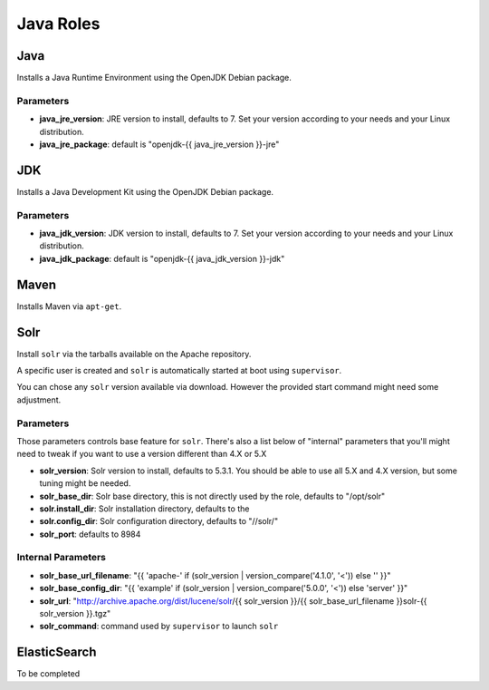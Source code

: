 **********
Java Roles
**********

Java
====

Installs a Java Runtime Environment using the OpenJDK Debian package.

Parameters
----------

-  **java\_jre\_version**: JRE version to install, defaults to 7. Set
   your version according to your needs and your Linux distribution.
-  **java\_jre\_package**: default is "openjdk-{{ java\_jre\_version }}-jre"

JDK
===

Installs a Java Development Kit using the OpenJDK Debian package.

Parameters
----------

-  **java\_jdk\_version**: JDK version to install, defaults to 7. Set
   your version according to your needs and your Linux distribution.
-  **java\_jdk\_package**: default is "openjdk-{{ java\_jdk\_version }}-jdk"

Maven
=====

Installs Maven via ``apt-get``.

Solr
====

Install ``solr`` via the tarballs available on the Apache repository.

A specific user is created and ``solr`` is automatically started at boot
using ``supervisor``.

You can chose any ``solr`` version available via download. However the
provided start command might need some adjustment.

Parameters
----------

Those parameters controls base feature for ``solr``. There's also a list
below of "internal" parameters that you'll might need to tweak if you
want to use a version different than 4.X or 5.X

-  **solr\_version**: Solr version to install, defaults to 5.3.1. You
   should be able to use all 5.X and 4.X version, but some tuning might
   be needed.
-  **solr\_base\_dir**: Solr base directory, this is not directly used
   by the role, defaults to "/opt/solr"
-  **solr.install\_dir**: Solr installation directory, defaults to the
-  **solr.config\_dir**: Solr configuration directory, defaults to
   "//solr/"
-  **solr\_port**: defaults to 8984

Internal Parameters
-------------------

-  **solr\_base\_url\_filename**: "{{ 'apache-' if (solr\_version \|
   version\_compare('4.1.0', '<')) else '' }}"
-  **solr\_base\_config\_dir**: "{{ 'example' if (solr\_version \|
   version\_compare('5.0.0', '<')) else 'server' }}"
-  **solr\_url**: "http://archive.apache.org/dist/lucene/solr/{{
   solr\_version }}/{{ solr\_base\_url\_filename }}solr-{{ solr\_version
   }}.tgz"
-  **solr\_command**: command used by ``supervisor`` to launch ``solr``

ElasticSearch
=============

To be completed
